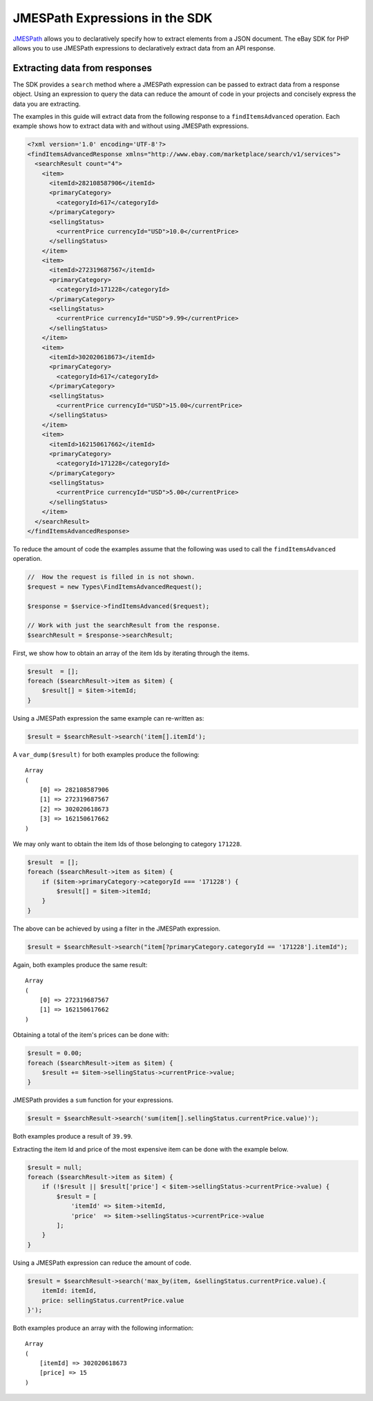 ===============================
JMESPath Expressions in the SDK
===============================

`JMESPath <http://jmespath.org/>`_ allows you to declaratively specify how to extract elements from a JSON document. The eBay SDK for PHP allows you to use JMESPath expressions to declaratively extract data from an API response.

Extracting data from responses
------------------------------

The SDK provides a ``search`` method where a JMESPath expression can be passed to extract data from a response object. Using an expression to query the data can reduce the amount of code in your projects and concisely express the data you are extracting.

The examples in this guide will extract data from the following response to a ``findItemsAdvanced`` operation. Each example shows how to extract data with and without using JMESPath expressions.

.. code-block:: xml

    <?xml version='1.0' encoding='UTF-8'?>
    <findItemsAdvancedResponse xmlns="http://www.ebay.com/marketplace/search/v1/services">
      <searchResult count="4">
        <item>
          <itemId>282108587906</itemId>
          <primaryCategory>
            <categoryId>617</categoryId>
          </primaryCategory>
          <sellingStatus>
            <currentPrice currencyId="USD">10.0</currentPrice>
          </sellingStatus>
        </item>
        <item>
          <itemId>272319687567</itemId>
          <primaryCategory>
            <categoryId>171228</categoryId>
          </primaryCategory>
          <sellingStatus>
            <currentPrice currencyId="USD">9.99</currentPrice>
          </sellingStatus>
        </item>
        <item>
          <itemId>302020618673</itemId>
          <primaryCategory>
            <categoryId>617</categoryId>
          </primaryCategory>
          <sellingStatus>
            <currentPrice currencyId="USD">15.00</currentPrice>
          </sellingStatus>
        </item>
        <item>
          <itemId>162150617662</itemId>
          <primaryCategory>
            <categoryId>171228</categoryId>
          </primaryCategory>
          <sellingStatus>
            <currentPrice currencyId="USD">5.00</currentPrice>
          </sellingStatus>
        </item>
      </searchResult>
    </findItemsAdvancedResponse>

To reduce the amount of code the examples assume that the following was used to call the ``findItemsAdvanced`` operation.

.. code-block:: php

  //  How the request is filled in is not shown.
  $request = new Types\FindItemsAdvancedRequest();

  $response = $service->findItemsAdvanced($request);

  // Work with just the searchResult from the response.
  $searchResult = $response->searchResult;

First, we show how to obtain an array of the item Ids by iterating through the items.

.. code-block:: php

    $result  = [];
    foreach ($searchResult->item as $item) {
        $result[] = $item->itemId;
    }

Using a JMESPath expression the same example can re-written as:

.. code-block:: php

    $result = $searchResult->search('item[].itemId');

A ``var_dump($result)`` for both examples produce the following::

    Array
    (
        [0] => 282108587906
        [1] => 272319687567
        [2] => 302020618673
        [3] => 162150617662
    )

We may only want to obtain the item Ids of those belonging to category ``171228``.

.. code-block:: php

    $result  = [];
    foreach ($searchResult->item as $item) {
        if ($item->primaryCategory->categoryId === '171228') {
            $result[] = $item->itemId;
        }
    }

The above can be achieved by using a filter in the JMESPath expression.

.. code-block:: php

    $result = $searchResult->search("item[?primaryCategory.categoryId == '171228'].itemId");

Again, both examples produce the same result::

    Array
    (
        [0] => 272319687567
        [1] => 162150617662
    )

Obtaining a total of the item's prices can be done with:

.. code-block:: php

    $result = 0.00;
    foreach ($searchResult->item as $item) {
        $result += $item->sellingStatus->currentPrice->value;
    }

JMESPath provides a ``sum`` function for your expressions.

.. code-block:: php

    $result = $searchResult->search('sum(item[].sellingStatus.currentPrice.value)');

Both examples produce a result of ``39.99``.

Extracting the item Id and price of the most expensive item can be done with the example below.

.. code-block:: php

    $result = null;
    foreach ($searchResult->item as $item) {
        if (!$result || $result['price'] < $item->sellingStatus->currentPrice->value) {
            $result = [
                'itemId' => $item->itemId,
                'price'  => $item->sellingStatus->currentPrice->value
            ];
        }
    }

Using a JMESPath expression can reduce the amount of code.

.. code-block:: php

    $result = $searchResult->search('max_by(item, &sellingStatus.currentPrice.value).{
        itemId: itemId,
        price: sellingStatus.currentPrice.value
    }');

Both examples produce an array with the following information::

    Array
    (
        [itemId] => 302020618673
        [price] => 15
    )
